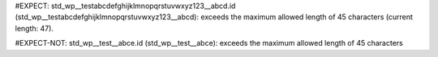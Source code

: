 ..
   # *******************************************************************************
   # Copyright (c) 2025 Contributors to the Eclipse Foundation
   #
   # See the NOTICE file(s) distributed with this work for additional
   # information regarding copyright ownership.
   #
   # This program and the accompanying materials are made available under the
   # terms of the Apache License Version 2.0 which is available at
   # https://www.apache.org/licenses/LICENSE-2.0
   #
   # SPDX-License-Identifier: Apache-2.0
   # *******************************************************************************

#EXPECT: std_wp__testabcdefghijklmnopqrstuvwxyz123__abcd.id (std_wp__testabcdefghijklmnopqrstuvwxyz123__abcd): exceeds the maximum allowed length of 45 characters (current length: 47).

.. std_wp:: This is a test
   :id: std_wp__testabcdefghijklmnopqrstuvwxyz123__abcd

#EXPECT-NOT: std_wp__test__abce.id (std_wp__test__abce): exceeds the maximum allowed length of 45 characters

.. std_wp:: This is a test
   :id: std_wp__test__abce
